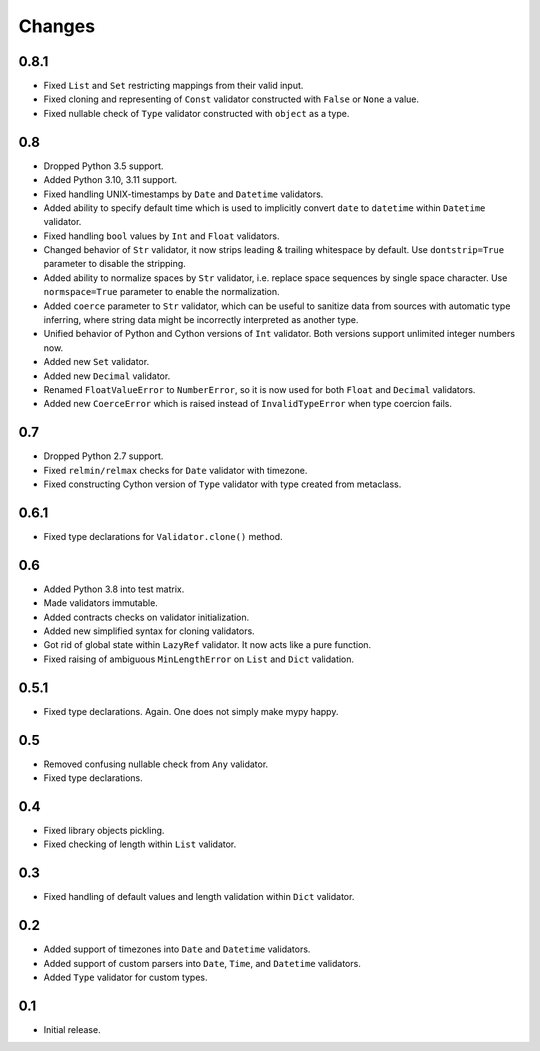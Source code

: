 Changes
=======

0.8.1
-----

*   Fixed ``List`` and ``Set`` restricting mappings from their valid input.
*   Fixed cloning and representing of ``Const`` validator
    constructed with ``False`` or ``None`` a value.
*   Fixed nullable check of ``Type`` validator constructed with ``object`` as a type.


0.8
---

*   Dropped Python 3.5 support.
*   Added Python 3.10, 3.11 support.
*   Fixed handling UNIX-timestamps by ``Date`` and ``Datetime`` validators.
*   Added ability to specify default time which is used to implicitly convert
    ``date`` to ``datetime`` within ``Datetime`` validator.
*   Fixed handling ``bool`` values by ``Int`` and ``Float`` validators.
*   Changed behavior of ``Str`` validator,
    it now strips leading & trailing whitespace by default.
    Use ``dontstrip=True`` parameter to disable the stripping.
*   Added ability to normalize spaces by ``Str`` validator,
    i.e. replace space sequences by single space character.
    Use ``normspace=True`` parameter to enable the normalization.
*   Added ``coerce`` parameter to ``Str`` validator,
    which can be useful to sanitize data from sources with automatic type inferring,
    where string data might be incorrectly interpreted as another type.
*   Unified behavior of Python and Cython versions of ``Int`` validator.
    Both versions support unlimited integer numbers now.
*   Added new ``Set`` validator.
*   Added new ``Decimal`` validator.
*   Renamed ``FloatValueError`` to ``NumberError``,
    so it is now used for both ``Float`` and ``Decimal`` validators.
*   Added new ``CoerceError`` which is raised 
    instead of ``InvalidTypeError`` when type coercion fails.


0.7
---

*   Dropped Python 2.7 support.
*   Fixed ``relmin/relmax`` checks for ``Date`` validator with timezone.
*   Fixed constructing Cython version of ``Type`` validator with type created from metaclass.


0.6.1
-----

*   Fixed type declarations for ``Validator.clone()`` method.


0.6
---

*   Added Python 3.8 into test matrix.
*   Made validators immutable.
*   Added contracts checks on validator initialization.
*   Added new simplified syntax for cloning validators.
*   Got rid of global state within ``LazyRef`` validator.
    It now acts like a pure function.
*   Fixed raising of ambiguous ``MinLengthError`` on ``List`` and ``Dict`` validation.



0.5.1
-----

*   Fixed type declarations. Again. One does not simply make mypy happy.


0.5
---

*   Removed confusing nullable check from ``Any`` validator.
*   Fixed type declarations.


0.4
---

*   Fixed library objects pickling.
*   Fixed checking of length within ``List`` validator.


0.3
---

*   Fixed handling of default values and length validation within ``Dict`` validator.


0.2
---

*   Added support of timezones into ``Date`` and ``Datetime`` validators.
*   Added support of custom parsers into ``Date``, ``Time``, and ``Datetime`` validators.
*   Added ``Type`` validator for custom types.


0.1
---

*   Initial release.
